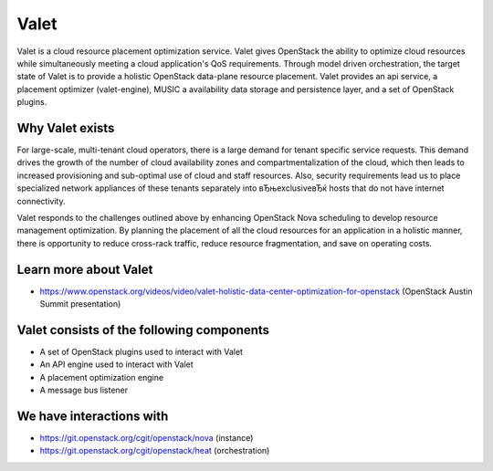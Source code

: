 =====
Valet
=====

Valet is a cloud resource placement optimization service. Valet gives OpenStack
the ability to optimize cloud resources while simultaneously meeting a cloud
application's QoS requirements. Through model driven orchestration, the target
state of Valet is to provide a holistic OpenStack data-plane resource
placement. Valet provides an api service, a placement optimizer (valet-engine),
MUSIC a availability data storage and persistence layer, and a set of OpenStack
plugins.

Why Valet exists
----------------

For large-scale, multi-tenant cloud operators, there is a large demand for
tenant specific service requests. This demand drives the growth of the number
of cloud availability zones and compartmentalization of the cloud, which then
leads to increased provisioning and sub-optimal use of cloud and staff
resources.  Also, security requirements lead us to place specialized network
appliances of these tenants separately into вЂњexclusiveвЂќ hosts that do not
have
internet connectivity.

Valet responds to the challenges outlined above by enhancing OpenStack Nova
scheduling to develop resource management optimization. By planning the
placement of all the cloud resources for an application in a holistic manner,
there is opportunity to reduce cross-rack traffic, reduce resource
fragmentation, and save on operating costs.

Learn more about Valet
----------------------

* https://www.openstack.org/videos/video/valet-holistic-data-center-optimization-for-openstack (OpenStack Austin Summit presentation)

Valet consists of the following components
------------------------------------------

* A set of OpenStack plugins used to interact with Valet
* An API engine used to interact with Valet
* A placement optimization engine
* A message bus listener

We have interactions with
-------------------------
* https://git.openstack.org/cgit/openstack/nova (instance)
* https://git.openstack.org/cgit/openstack/heat (orchestration)
